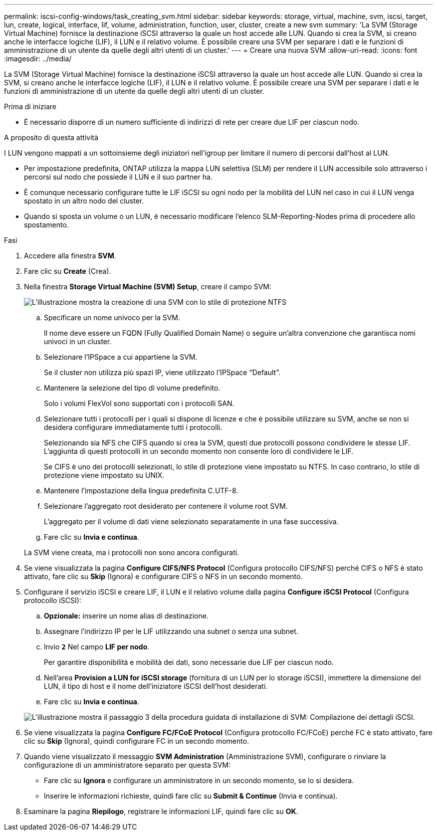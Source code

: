 ---
permalink: iscsi-config-windows/task_creating_svm.html 
sidebar: sidebar 
keywords: storage, virtual, machine, svm, iscsi, target, lun, create, logical, interface, lif, volume, administration, function, user, cluster, create a new svm 
summary: 'La SVM (Storage Virtual Machine) fornisce la destinazione iSCSI attraverso la quale un host accede alle LUN. Quando si crea la SVM, si creano anche le interfacce logiche (LIF), il LUN e il relativo volume. È possibile creare una SVM per separare i dati e le funzioni di amministrazione di un utente da quelle degli altri utenti di un cluster.' 
---
= Creare una nuova SVM
:allow-uri-read: 
:icons: font
:imagesdir: ../media/


[role="lead"]
La SVM (Storage Virtual Machine) fornisce la destinazione iSCSI attraverso la quale un host accede alle LUN. Quando si crea la SVM, si creano anche le interfacce logiche (LIF), il LUN e il relativo volume. È possibile creare una SVM per separare i dati e le funzioni di amministrazione di un utente da quelle degli altri utenti di un cluster.

.Prima di iniziare
* È necessario disporre di un numero sufficiente di indirizzi di rete per creare due LIF per ciascun nodo.


.A proposito di questa attività
I LUN vengono mappati a un sottoinsieme degli iniziatori nell'igroup per limitare il numero di percorsi dall'host al LUN.

* Per impostazione predefinita, ONTAP utilizza la mappa LUN selettiva (SLM) per rendere il LUN accessibile solo attraverso i percorsi sul nodo che possiede il LUN e il suo partner ha.
* È comunque necessario configurare tutte le LIF iSCSI su ogni nodo per la mobilità del LUN nel caso in cui il LUN venga spostato in un altro nodo del cluster.
* Quando si sposta un volume o un LUN, è necessario modificare l'elenco SLM-Reporting-Nodes prima di procedere allo spostamento.


.Fasi
. Accedere alla finestra *SVM*.
. Fare clic su *Create* (Crea).
. Nella finestra *Storage Virtual Machine (SVM) Setup*, creare il campo SVM:
+
image::../media/svm_setup_details_page_ntfs_selected_iscsi_windows.gif[L'illustrazione mostra la creazione di una SVM con lo stile di protezione NTFS]

+
.. Specificare un nome univoco per la SVM.
+
Il nome deve essere un FQDN (Fully Qualified Domain Name) o seguire un'altra convenzione che garantisca nomi univoci in un cluster.

.. Selezionare l'IPSpace a cui appartiene la SVM.
+
Se il cluster non utilizza più spazi IP, viene utilizzato l'IPSpace "`Default`".

.. Mantenere la selezione del tipo di volume predefinito.
+
Solo i volumi FlexVol sono supportati con i protocolli SAN.

.. Selezionare tutti i protocolli per i quali si dispone di licenze e che è possibile utilizzare su SVM, anche se non si desidera configurare immediatamente tutti i protocolli.
+
Selezionando sia NFS che CIFS quando si crea la SVM, questi due protocolli possono condividere le stesse LIF. L'aggiunta di questi protocolli in un secondo momento non consente loro di condividere le LIF.

+
Se CIFS è uno dei protocolli selezionati, lo stile di protezione viene impostato su NTFS. In caso contrario, lo stile di protezione viene impostato su UNIX.

.. Mantenere l'impostazione della lingua predefinita C.UTF-8.
.. Selezionare l'aggregato root desiderato per contenere il volume root SVM.
+
L'aggregato per il volume di dati viene selezionato separatamente in una fase successiva.

.. Fare clic su *Invia e continua*.


+
La SVM viene creata, ma i protocolli non sono ancora configurati.

. Se viene visualizzata la pagina *Configure CIFS/NFS Protocol* (Configura protocollo CIFS/NFS) perché CIFS o NFS è stato attivato, fare clic su *Skip* (Ignora) e configurare CIFS o NFS in un secondo momento.
. Configurare il servizio iSCSI e creare LIF, il LUN e il relativo volume dalla pagina *Configure iSCSI Protocol* (Configura protocollo iSCSI):
+
.. *Opzionale:* inserire un nome alias di destinazione.
.. Assegnare l'indirizzo IP per le LIF utilizzando una subnet o senza una subnet.
.. Invio `*2*` Nel campo *LIF per nodo*.
+
Per garantire disponibilità e mobilità dei dati, sono necessarie due LIF per ciascun nodo.

.. Nell'area *Provision a LUN for iSCSI storage* (fornitura di un LUN per lo storage iSCSI), immettere la dimensione del LUN, il tipo di host e il nome dell'iniziatore iSCSI dell'host desiderati.
.. Fare clic su *Invia e continua*.


+
image::../media/svm_wizard_iscsi_details_windows.gif[L'illustrazione mostra il passaggio 3 della procedura guidata di installazione di SVM: Compilazione dei dettagli iSCSI.]

. Se viene visualizzata la pagina *Configure FC/FCoE Protocol* (Configura protocollo FC/FCoE) perché FC è stato attivato, fare clic su *Skip* (Ignora), quindi configurare FC in un secondo momento.
. Quando viene visualizzato il messaggio *SVM Administration* (Amministrazione SVM), configurare o rinviare la configurazione di un amministratore separato per questa SVM:
+
** Fare clic su *Ignora* e configurare un amministratore in un secondo momento, se lo si desidera.
** Inserire le informazioni richieste, quindi fare clic su *Submit & Continue* (Invia e continua).


. Esaminare la pagina *Riepilogo*, registrare le informazioni LIF, quindi fare clic su *OK*.

